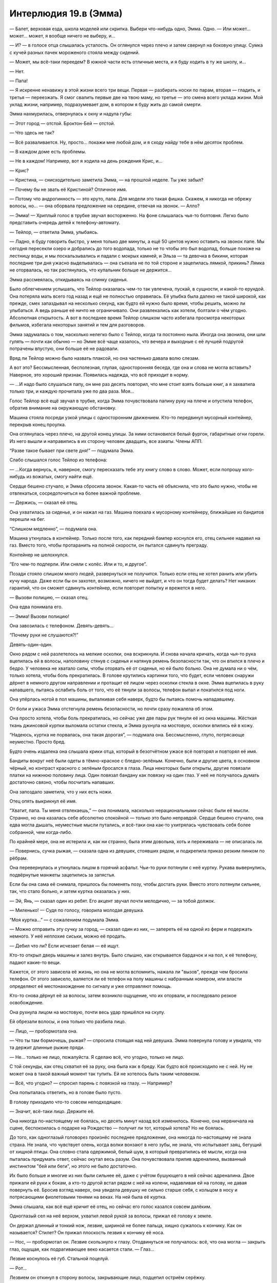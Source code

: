 ﻿Интерлюдия 19.в (Эмма)
########################
— Балет, верховая езда, школа моделей или скрипка. Выбери что-нибудь одно, Эмма. Одно.
— Или может... может... может, я вообще ничего не выберу, и...

— И? — в голосе отца слышалась усталость. Он оглянулся через плечо и затем свернул на боковую улицу. Сумка с кучей разных пачек мороженого стояла между сидений.

— Может, мы всё-таки переедем? В южной части есть отличные места, и я буду ходить в ту же школу, и...

— Нет.

— Папа!

— Я искренне ненавижу в этой жизни всего три вещи. Первая — разбирать носки по парам, вторая — гладить, и третья — переезжать. Я смог свалить первые две на твою маму, но третье — это смена всего уклада жизни. Мой уклад жизни, например, подразумевает дом, в котором я буду жить до самой смерти.

Эмма нахмурилась, отвернулась к окну и надула губы: 

— Этот город — отстой. Броктон-Бей — отстой.

— Что здесь не так?

— Всё разваливается. Ну, просто... покажи мне любой дом, и я сходу найду тебе в нём десяток проблем.

— В каждом доме есть проблемы.

— Не в каждом! Например, вот я ходила на день рождения Крис, и...

— Крис?

— Кристина, — снисходительно заметила Эмма, — на прошлой неделе. Ты уже забыл?

— Почему бы не звать её Кристиной? Отличное имя.

— Потому что андрогинность — это круто, папа. Для модели это такая фишка. Скажем, я никогда не обрежу волосы, но... — она оборвала предложение на середине, отвечая на звонок. — Алло?

— Эмма! — Хриплый голос в трубке звучал восторженно. На фоне слышалась чья-то болтовня. Легко было представить очередь детей к телефону-автомату.

— Тейлор, — ответила Эмма, улыбаясь.

— Ладно, я буду говорить быстро, у меня только две минуты, а ещё 50 центов нужно оставить на звонок папе. Мы сегодня пересекли озеро и добрались до того водопада, только не то чтобы это был водопад, больше похоже на лестницу воды, и мы поскальзывались и падали с мокрых камней, и Эльза — та девочка в бикини, которая последние три дня ужасно выделывалась — она съехала не по той стороне и зацепилась лямкой, прикинь? Лямка не оторвалась, но так растянулась, что купальник больше не держится...

Эмма рассмеялась, откидываясь на спинку сиденья.

Было облегчением услышать, что Тейлор оказалась чем-то так увлечена, пускай, в сущности, и какой-то ерундой. Она потеряла мать всего год назад и ещё не полностью оправилась. Её улыбка была далеко не такой широкой, как прежде, смех запаздывал на несколько секунд, как будто ей нужно было время, чтобы решить, можно ли улыбаться. А ведь раньше её ничто не ограничивало. Они развлекались как хотели, болтали о чём угодно. Абсолютная открытость. А вот в последнее время Тейлор слишком часто избегала просмотра некоторых фильмов, избегала некоторых занятий и тем для разговоров.

Эмма задумалась о том, насколько нелегко было с Тейлор, когда та постоянно ныла. Иногда она звонила, они шли гулять — почти как обычно — но Эмме всё чаще казалось, что вечера и выходные с её лучшей подругой потрачены впустую, они больше её не радовали.

Вряд ли Тейлор можно было назвать плаксой, но она частенько давала волю слезам.

А вот это? Бессмысленная, бесполезная, глупая, односторонняя беседа, где она и слова не могла вставить? Наверное, это хороший признак. Появилась надежда, что всё приходит в норму.

— ...И надо было слушаться папу, он мне раз десять повторил, что мне стоит взять больше книг, а я захватила только три, и каждую прочитала уже по два раза. Моя...

Голос Тейлор всё ещё звучал в трубке, когда Эмма почувствовала папину руку на плече и опустила телефон, обратив внимание на окружающую обстановку.

Машина стояла посреди узкой улицы с односторонним движением. Кто-то передвинул мусорный контейнер, перекрыв конец проулка.

Она оглянулась через плечо, на другой конец улицы. За ними остановился белый фургон, габаритные огни горели. Из него вышли и направились в их сторону человек двадцать, все азиаты. Члены АПП.

“Разве такое бывает при свете дня!” — подумала Эмма.

Слабо слышался голос Тейлор из телефона:

— ...Когда вернусь, я, наверное, смогу пересказать тебе эту книгу слово в слово. Может, если попрошу кого-нибудь из вожатых, смогу найти ещё.

Сердце бешено стучало, и Эмма сбросила звонок. Какая-то часть её объяснила, что это было нужно, чтобы не отвлекаться, сосредоточиться на более важной проблеме.

— Держись, — сказал ей отец.

Она ухватилась за сиденье, и он нажал на газ. Машина поехала к мусорному контейнеру, ближайшие из бандитов перешли на бег.

“Слишком медленно”, — подумала она.

Машина уткнулась в контейнер. Только после того, как передний бампер коснулся его, отец сильнее надавил на газ. Вместо того, чтобы протаранить на полной скорости, он пытался сдвинуть преграду.

Контейнер не шелохнулся.

“Его чем-то подперли. Или сняли с колёс. Или и то, и другое”.

Позади стояло слишком много людей, развернуться не получится. Только если отец не хотел ранить или убить кучу народа. Даже если бы он захотел, возможно, ничего не выйдет, и что он тогда будет делать? Нет никаких гарантий, что он сможет сдвинуть контейнер, если повторит попытку и врежется в него.

— Вызови полицию, — сказал отец.

Она едва понимала его.

— Эмма! Вызови полицию!

Она завозилась с телефоном. Девять-девять...

“Почему руки не слушаются?!”

Девять-один-один.

Окно рядом с ней разлетелось на мелкие осколки, она вскрикнула. И снова начала кричать, когда чья-то рука вцепилась ей в волосы, наполовину стянув с сиденья и натянув ремень безопасности так, что он впился в плечо и бедро. У человека не хватало силы, чтобы оторвать её от сиденья, но ей было больно. Она не думала ни о чём, только хотела, чтобы боль прекратилась. В голове крутились картинки того, что будет, если человек снаружи дёрнет в немного другом направлении и протащит её лицом через осколки стекла в окне. Эмма вцепилась в руку напавшего, пытаясь ослабить боль от того, что её тянули за волосы, телефон выпал и покатился под ноги.

Она упёрлась ногой в пол машины, выталкивая себя наверх, будто бы пытаясь помочь нападавшему.

От боли и ужаса Эмма отстегнула ремень безопасности, но почти сразу пожалела об этом.

Она просто хотела, чтобы боль прекратилась, но сейчас уже две пары рук тянули её из окна машины. Жёсткая ткань джинсовой куртки выломала остатки стекла, и Эмма рухнула на мостовую, осколки впились ей в кожу.

“Надеюсь, куртка не порвалась, она такая дорогая”, — подумала она. Бессмысленно, глупо, потрясающе неуместно. Просто бред.

Будто очень издалека она слышала крики отца, который в безотчётном ужасе всё повторял и повторял её имя.

Бандиты вокруг неё были одеты в тёмно-красное с бледно-зелёным. Конечно, были и другие цвета, в основном чёрный, но контраст красного с зелёным бросался в глаза. Лица некоторых были открыты, другие повязали платки на нижнюю половину лица. Один повязал бандану как повязку на один глаз. У неё не получалось думать достаточно связно, чтобы посчитать напавших.

Она запоздало заметила, что у них есть ножи.

Отец опять выкрикнул её имя.

“Хватит, папа. Ты меня отвлекаешь,” — она понимала, насколько нерациональными сейчас были её мысли. Странно, но она казалась себе абсолютно спокойной — только это было неправдой. Сердце бешено стучало, она едва могла дышать, неуместные мысли путались, и всё-таки она как-то ухитрялась чувствовать себя более собранной, чем когда-либо.

По крайней мере, она не истерила и, как ни странно, была этим довольна, хоть и переживала — не описалась ли.

— Повернись, сучка рыжая, — сказала одна из девушек, стоявших рядом, и подкрепила приказ резким пинком по рёбрам.

Она перевернулась и уткнулась лицом в горячий асфальт. Чьи-то руки потянули с неё куртку. Рукава вывернулись, подвёрнутые манжеты зацепились за запястья.

Если бы она сама её снимала, пришлось бы поменять позу, чтобы достать руки. Вместо этого потянули сильнее, так, что стало больно, и затем куртка оказалась у них.

— Эй, Янь, — сказал один из ребят. Его акцент звучал почти мелодично, — за тобой должок.

— Миленько! — Судя по голосу, говорила молодая девушка.

“Моя куртка...” — с сожалением подумала Эмма.

— Можно отправить эту сучку за город, — сказал один из них, — запереть её на одной из ферм и подержать немного. У неё неплохие сиськи, можно её продать.

— Дебил что ли? Если исчезает белая — её ищут.

Кто-то открыл дверь машины и залез внутрь. Было слышно, как открывается бардачок и на пол, к её телефону, падают какие-то вещи.

Кажется, от этого зависела её жизнь, но она не могла вспомнить, нажала ли "вызов", прежде чем бросила телефон. От этого зависело, валяется ли её телефон на полу машины с набранным номером, или власти определяют её местонахождение по сигналу и уже отправляют помощь.

Кто-то снова дёрнул её за волосы, затем возникло ощущение, что их оторвали, и последовало резкое освобождение. 

Она рухнула лицом на мостовую, почти весь удар пришёлся на скулу.

Ей обрезали волосы, и она только что разбила лицо.

— Лицо, — пробормотала она.

— Что ты там бормочешь, рыжая? — спросила стоящая над ней девушка. Эмма повернула голову и увидела, что та держит длинные рыжие пряди.

— Не... только не лицо, пожалуйста. Я сделаю всё, что угодно, только не лицо.

С той секунды, как отец схватил её за руку, она была как в бреду. Как будто всё происходило не с ней. Ну не может она в такой важный момент так тупить. Ей не хотелось быть таким человеком.

— Всё, что угодно? — спросил парень с повязкой на глазу. — Например?

Она попыталась ответить, но в голове было пусто.

В голову приходило что-то совсем неподходящее.

— Значит, всё-таки лицо. Держите её.

Она никогда по-настоящему не боялась, но десять минут назад всё изменилось. Конечно, она нервничала на сцене, беспокоилась о подарке на Рождество — получит ли тот, который хотела? Но не боялась.

До того, как одноглазый головорез произнёс последнее предложение, она никогда по-настоящему не знала страха. Не знала, что чувствует олень, когда волки вонзают в него зубы, не знала, что испытывает заяц, бегущий от хищной птицы. Она словно стала одержимой, белый шум, в который превратились её мысли, когда она пыталась придумать ответ, сейчас окутал весь разум. Она почувствовала прилив адреналина, вызванный инстинктом "бей или беги", но этого не было достаточно.

Их было больше и многие из них были сильнее её, даже с учётом бушующего в ней сейчас адреналина. Двое прижали ей руки к бокам, а кто-то другой встал рядом с ней на колени, надавливая ей на голову, не давая повернуть её. Бросив взгляд наверх, она увидела девушку не сильно старше себя, с кольцом в носу и потрясающими фиолетовыми тенями на веках. На ней была её куртка.

Эмма слышала, как всё ещё кричит её отец, но сейчас его голос казался совсем далёким.

Одноглазый сел на неё верхом, ухватил левой рукой за волосы, прижал её голову к земле.

Он держал длинный и тонкий нож, лезвие, шириной не более пальца, хищно сужалось к кончику. Как он называется? Стилет? Он прижал плоскость лезвия к кончику её носа.

— Нос, — пробормотал он. Лезвие скользнуло к глазу. Отодвинуться не получалось: всё, что она могла — закрыть глаз, ощущая, как подрагивающее веко касается стали. — Глаз...

Лезвие коснулось её губ. Стальной поцелуй.

— Рот...

Лезвием он откинул в сторону волосы, закрывающие лицо, подцепил остриём серёжку.

— Ты сможешь закрывать уши волосами, — тихо прошептал он. Кончик лезвия оттягивал серёжку, пока её лицо не исказилось от боли. — Так что я возьму оба. Что ты выбираешь?

Она не понимала, из-за охватившего её ужаса не могла воспринимать информацию:

— А?

Во второй раз нож пришёл в движение, почти нежно касаясь частей тела:

— Один глаз, нос, рот или оба уха. Янь думает, что готова стать членом банды, а не простой шлюхой, и чтобы доказать это, она отрежет то, что ты выберешь.

— Чёрт возьми, Лао, — сказала девушка с густыми тенями. Казалось, она веселится. — Что за херня!

— Выбирай, — повторил он ещё раз, как будто его не слышали.

Эмма сморгнула слёзы, пытаясь найти решение, возможность сбежать.

А потом она увидела, что кто-то сидит на корточках на крыше машины отца. Девушка. В чёрном костюме, на голове капюшон, позади плащ, который развевался явно не по воле тёплого морского бриза, дующего со стороны пляжа. В прорезях металлической хоккейной маски она увидела белки глаз.

"Помогите!"

Тёмная фигура не двигалась.

Лао, одноглазый, взял нож за острие и протянул его девушке с густыми тенями. Та подхватила нож и поднесла его вплотную к глазу Эммы, коснувшись века.

— Выбирай, — сказала девушка. — Нет, подожди...

Он взяла клок срезанных у Эммы волос и запихнула ей в рот.

— Жри, а потом выбирай.

Эмма открыла рот, чтобы умолять о помощи, но не смогла вдохнуть. Но не столько из-за волос или человека, сидящего у неё на груди, сколько из-за страха — он был почти материален.

Из всех людей, которых она знала, сейчас она вспомнила именно Тейлор. Та тоже попала под своеобразный “нож”, у неё тоже отрезали невосполнимую часть. Не нос или глаз. Маму. И когда она обнаружила потерю, в лучшей подруге Эммы будто погасла искра, исчезла яркость. Она стала другой.

Она испытала своё первое реальное чувство страха, когда члены банды атаковали машину, первый раз она испытала ужас, когда Лао объявил, что порежет ей лицо. Но когда она подумала о Тейлор, о том, что станет на неё похожа — эта мысль вызвала у неё панику, совершенно новый уровень страха.

“Я не стану как Тейлор”.

“Я не...”

“Я не настолько сильна, чтобы пережить такое”.

На время забыв про нож, она выгнулась, начала отбиваться, сражаться за жизнь. Нечленораздельный звук вырвался из её глотки, крик, рычание и стон отчаяния одновременно — ужасный звук, неожиданный даже для неё самой. Она сбила с себя Лао, освободила одну руку и подняла её — не чтобы закрыться от удара, а чтобы атаковать. Её пальцы нащупали глаз бандита, и она с ожесточением вонзила в него ногти, зарываясь в мягкие ткани так глубоко, насколько могла, и провела рукой вниз, царапая веко, глазное яблоко, скулу и щеку.

Он закричал и ударил её с такой силой, что ей оставалось только надеяться, что это не кастет.

Кастеты... оружие. Она с опозданием вспомнила про нож и посмотрела на девушку с тенями на веках.

Женский силуэт в черном плаще держал девушку, заломив ей руку с ножом за спину.

Чёткое отточенное движение — и рука вывернулась чуть дальше, чем следовало. Девушка с тенями рванулась, потеряла равновесие, и вес её тела скрутил конечность ещё сильнее. Девушка закричала и, уронив нож, свалилась на землю — рука безвольно дёрнулась и опала, согнувшись под неестественным углом.

Девушка в чёрном повернулась к Лао. Плащ колыхнулся в сторону, и на мгновение она превратилась в ожившую тень, расплывчатое пятно посреди поля боя. Когда она вернулась в обычное состояние, поза её уже изменилась, а нож, лежавший на земле, оказался у неё в руке.

Трепеща в бессильном ужасе, Эмма наблюдала, как девушка надвигалась на Лао, который боком пятился назад в попытке спастись. Девушка в чёрном преодолела разделявшее их расстояние и, вытянув руку, взмахнула ножом, полоснув по правому глазу Лао.

Остальные головорезы уже лежали на земле. Та, что держала её руку перед неистовой атакой Эммы, теперь валялась без сознания. Женщина, должно быть, прежде стоявшая рядом с отцом Эммы, валялась, уткнувшись лицом в асфальт, вокруг неё расплывалось кровавое пятно.

Оставался только один, тот, что держал Янь за левую руку. В мгновение ока он оказался на ногах и побежал, держа открытый рюкзак Эммы в одной руке и роняя содержимое бардачка. Никчёмные безделушки. Пакетик конфет, справочник водителя. Вещи, которые он взял лишь бы что-то взять.

Девушка в плаще была небольшого роста, отметила Эмма. Совсем юной. Она превратилась в тень и устремилась вдоль переулка, двигаясь быстрее, чем её цель. Она обогнала его и, припав к земле, материализовалась снова. Нож резанул налетчика по внешней стороне колена, и тот рухнул на землю. Он вывернулся, оттолкнувшись от земли, резко пнул ногой, попав девушке в колено, и она упала на него сверху.

Последовавшая битва длилась недолго и её нельзя было назвать равной. Бандит попытался схватить свою противницу, но его руки нащупали лишь бестелесную тень. Он перевернулся, упёршись руками и коленями, и попытался встать, но героиня его опередила, материализовавшись над ним, опираясь рукой о стену для равновесия. Она перевернулась и рухнула на него всем своим весом, впечатав его лицом в асфальт.

Секунду спустя, девушка в плаще прижимала одну из его рук к двери справа от них. Она пригвоздила его руку к двери стилетом, и начала сгибать лезвие, пока рукоять не отломилась.

— Эмма, — сказал отец. Он вышел из машины и обнял её. — Ты ранена? Эмма?

Одной рукой она пыталась убрать изо рта пряди волос. Не сумев избавиться от них полностью, Эмма так и осталась стоять с неуклюже прижатой ко рту рукой. Вряд ли она могла бы выдать что-то вразумительное, если бы даже попыталась. 

Не произнося ни слова, девушка в чёрном плаще побрела прочь от упавшего парня, затем приняла облик тени и полетела.

* * *

— Эмма?

Эмма уставилась на потолок спальни. Это был голос её сестры.

— Я пошла в магазин, куплю тот шампунь, что тебе понравился.

Эмма повернулась, туго натянув покрывало, глядя на стену.

— Я просто подумала, что сейчас неплохо бы принять душ.

Всё ещё оставались клочки бумаги, прилипшие к стене с синей кнопкой, углы плакатов, которые она срывала в порыве эмоций. Среди всех слов в английском языке, не было ни одного, которое подходило под её чувства. Не гнев, не страх, не обида... какая-то смесь всех этих эмоций, которая давила, не давала дышать. Она не могла выносить взгляды парней с плакатов.

— Ну ладно, — сказала сестра, с другой стороны двери спальни. — Мы любим тебя, Эмма. Помни об этом, хорошо?

* * *

Мать говорила через дверь: 

— Эмма? Тейлор звонит. Она все ещё в летнем лагере. Вы...

Эмма села в постели, и свесила ноги с кровати.

— Нет, — её голос был хриплым. Сколько дней прошло с тех пор, как она разговаривала?

— Если бы я объяснила, возможно, она могла бы...

В её голове мелькнула картинка: счастливая Тейлор, на другом конце телефона, смеётся, несёт какую-то чушь, буквально за секунду до того как всё случилось.

Они поменялись местами.

— Если вы скажете ей, я отсюда никогда не выйду, — прохрипела она.

Ответа не последовало. Эмма встала с кровати и подошла к двери. Она слышала свою маму с другой стороны.

— Не хочет говорить с тобой прямо сейчас. Мне жаль.

Пауза.

— Нет. Нет, я не знаю.

Ещё одна пауза, более короткая.

— Пока, дорогая, — сказала мама Эммы.

Доски пола скрипнули, её мама ушла.

* * *

— ...психотерапевту. Ты могла бы пойти одна, или мы могли бы пойти вместе.

Она скривилась.

— Я... я оставил её номер телефона. Никого из нас не будет. У твоей сестры что-то связанное с общежитием колледжа, ознакомительное собрание. У твоей мамы и у меня работа. Ты знаешь наши номера телефонов, но я подумал, ну...

Молчание.

— Если ты подумываешь о том, чтобы сделать что-то решительное, и не чувствуешь, что можешь поговорить с кем-то из нас, здесь номер психотерапевта.

Эмма обняла колени. Её спина сильно прижалась к двери, позвоночник упирался в доски двери.

— Я люблю тебя. Мы любим тебя. Все двери с двойным замком, поэтому ты в безопасности, еда в холодильнике. Твоя сестра купила эти вещи в твоём любимом магазине. Мыло и шампуни.

Эмма ухватилась за ткань своей пижамы.

— Прошла неделя. Ты не можешь... ты не можешь так продолжать. Мы уйдём, не будем тебя беспокоить, так что приготовь себе что-нибудь, побалуй хорошей ванной, может быть, посмотри телевизор? Возвращайся к нормальному состоянию?

Она вскочила, пересекла спальню, а затем замерла. Некуда идти, нечего делать.

Она стояла там со сжатыми кулаками, глядя на стену со всё ещё прилипающими уголками, оставшимися от плаката. 

— Пока, дорогая.

Она застыла на месте, глядя в пустоту, слушая, как её семья занималась своим рутинными делами. Разговаривали, собирались, решали кто в какой машине поедет, кто что будет есть на обед. Приглушённые фразы, когда они обсуждали её.

Хлопнула дверь и ей послышался щелчок замка — настолько слабый, что, возможно, ей почудилось.

Только после того, как все ушли, она отважилась выйти из своей комнаты.

Чашка кофе. Хлопья. Рутина, видимость жизни: разогреть первое, приготовить второе.

Не закончив завтрак, она направилась в ванную. Отложила пакет с дорогим мылом и шампунями и взяла обычный отцовский шампунь. Помылась твердым мылом, ополоснулась, вышла из душа, обтёрлась.

Одевшись, с ещё влажными волосами, она неуверенно подошла к входной двери...

Она шагнула на улицу, оставив дверь незапертой. Она не могла избавиться от мысли, что если вернется, чтобы найти ключи, возможно, больше не сможет снова переступить порог.

К тому моменту, как она достигла конца улицы, зубы начали стучать, хотя холодно не было.

В голове был сумбур. Ноги несли вперёд, и каждый шаг отзывался дрожью в животе, который будто превратился в желе.

Пристальные взгляды были хуже всего... Она будто стояла в центре круга направленных на неё прожекторов. Сколько она ни пыталась убедить себя, что людям до неё нет дела, её не покидала мысль, что все вокруг пялятся, следят за каждым её движением, анализируют, подмечают влажные волосы и грубо срезанную прядь волос на затылке. Неужели они видели переполненную страхом и тревогой жертву, чьё каждое движение буквально кричало “лёгкая добыча”?

Возможно, самым нелепым был страх, что окружающие могли каким-то образом прочесть её мысли, что они знали, какую величайшую глупость она собирается сделать.

С каждым пройденным шагом, страх заполнял её сознание, крупица за крупицей отнимал здравый смысл.

Она обнаружила, что пришла к началу той узкой улочки с односторонним движением. Мусорные контейнеры убраны, минивэна нигде не было видно.

Похоже, это уже не просто поведение жертвы, она будто умоляла, чтобы на неё напали. Шататься без оружия по территории известной банды было чистейшим идиотизмом. На этот раз эти люди могли и в самом деле исполнить свои угрозы. Достаточно было, чтобы кто-то из них её заметил.

Эмме было всё равно. Она была напугана, но это чувство преследовало её каждую минуту последней недели. Сейчас же страх уступил место отчаянию.

Она надеялась наткнуться на девушку в чёрном плаще. Но ей не повезло. Желудок сводило от голода, полчашки хлопьев явно было мало, но Эмма осталась стоять. Она не взяла с собой ни бумажник, ни телефон, ни часы и не имела возможности ни перекусить, ни понять сколько времени она ждала.

Когда она решила уходить, солнце уже было в зените.

Она не знала куда идти. Домой? Слишком легко было закрыться в своей комнате, спрятаться от мира. Не хотелось ничего делать, не хотелось ни с кем общаться.

Мир оказался страшным местом, наполненным безобразными событиями, и она не могла, как прежде, закрыть на это глаза, не могла выкинуть из головы мысль, что за каждым углом происходит что-то ужасное. По всему миру тысячи людей каждую секунду страдали.

Больше всего её пугало смутное понимание, что каждое из этих событий влекло за собой последствия. Множество нападений, происшествий, больших и маленьких катастроф, отпечатывались в попавших под удар людях. Самые значительные и самые страшные удары уничтожали, стирали личность человека, превращали его в жалкую тень, обречённую заново учиться жить.

В минуту отчаяния Эмма сражалась так, словно борьба могла помочь ей избежать судьбы Тейлор. Тем не менее, она проиграла. Это было невыносимо. Она ненавидела себя.

Она осматривала прохожих в поисках людей, которые смотрели на неё с осуждением. Она не нашла ни одного явно осуждающего взгляда, но не могла избавиться от мысли, что такие люди там были.

— А ты рисковая.

Она почувствовала, как желудок подскочил к горлу, и начала разворачиваться, представляя стоящую у неё за спиной девушку-азиатку с тенями на веках.

Она ошиблась. Девушка была тёмнокожей, стройной, с длинными прямыми волосами. Взгляд у девушки был жёсткий и пронзительный.

— Рисковая? — Эмма не могла представить менее подходящего слова.

— Раз вернулась. Ты либо хочешь отомстить, либо ищешь меня. Это единственные причины, по которым ты могла прийти. Или всё сразу, смотря насколько ты надломлена.

Эмма открыла рот, затем закрыла. Внезапно до неё дошло. Это была та самая девушка в чёрном плаще.

Она задала вопрос, ради которого с таким риском искала незнакомку:

— Почему... почему ты просто смотрела? Ты ведь видела, что я в беде, но ничего не сделала.

— Я хотела увидеть кто ты.

Наверное, неделю назад Эмма пришла бы в ужас, оскорбилась бы от одной идеи, что просто ради ответа на такой вопрос эта девушка позволила ей страдать и подвергла её жизнь риску. Теперь же, как ни странно, она почти могла её понять.

— Кто я?

— На свете есть два типа людей. Те, кто, переживая неприятности, становится сильнее, и те, кто становится слабее. Люди первого типа обычно выбиваются наверх. Бывают взлёты и падения, но, в конце концов, они побеждают.

— И кто же я? — снова спросила Эмма.

— Ты ведь здесь, верно? — девушка улыбнулась.

Эмма не знала, что на это ответить. Она замолчала, хорошо понимая, что хотя идущие мимо прохожие и могли услышать обрывки их разговора, но не должны были понять ничего важного.

— Я хочу быть тем, кто сильнее.

— Я не беру напарников и не вступаю в команды.

Эмма кивнула. Она не нашла, что ответить.

Вторая девушка некоторое время изучала её и, похоже, пришла к заключению.

— Это философия, способ смотреть на вещи. Можешь считать, что мир... как это называется? Только либо одно, либо другое?

— Полярный?

— Да, мир полярный. Но разделённый не на чёрное и белое, а на победителей и проигравших. На сильных и слабых, добычу и хищников. Последнее мне, вроде как, нравится, вот только я — охотница.

Эмма вспомнила легкость, с которой девушка расправилась с бандитами.

— Могу представить.

Девушка улыбнулась:

— И ты никогда не должна забывать самый главный вопрос — тот самый вопрос, на который ты сама даёшь ответ. Кто ты: тот, кто выжил или жертва?

— А в чём разница?

— На нашей грубой, жестокой, маленькой планетке самыми сильными становятся именно выжившие.

* * *

Эмма встала из-за кухонного стола, зная что на неё смотрит вся её семья.

Проблема была лишь в её голове.

Три недели назад, она не могла себе представить, что сможет снова жить нормально, сможет перестать бояться.

Возможно, правильнее будет сказать, что страх не исчез, она просто не выражала его. Притворялась до тех пор, пока это не произошло на самом деле.

— Ты идёшь на улицу? — её сестра не смогла полностью скрыть нотку удивление в голосе.

— София зайдёт, — сказала Эмма.

Хочется просто забыть, всё что случилось, оставить позади, двигаться дальше.

— Тейлор вернулась из лагеря сегодня утром, — сказала её мать.

Эмма замерла:

— Хорошо.

— Она, возможно, заглянет.

— Ладно.

Не в силах совладать с раздражением, Эмма торопливо собрала посуду и сложила её в раковину.

— А если она придёт, когда тебя не будет?..

— Я с ней поговорю, — сказала Эмма. — Не переживай.

Она вышла в прихожую, остановилась возле зеркала, чтобы расчесаться. Она подстригла волосы, чтобы укороченная прядь не выделялась.

Она с нетерпением ждала пока они отрастут, и можно будет стереть ещё одно воспоминание о моменте слабости и унижения, забыть о том, насколько близко она подошла к смерти или увечью. До тех пор, это было очередным напоминанием о мерзости, о которой ей хотелось забыть.

Когда она натянула туфли и вышла, София уже ждала снаружи.

— Привет, линчевательница, — улыбнулась Эмма.

— Здорово, выживальщик.

Она заметила приближение Тейлор, сильно загоревшей, до сих пор одетой в ярко голубую футболку с логотипом летнего лагеря, сандали и шорты. Это только усиливало общий детский вид. Тощие как палки руки и ноги. За немного старомодными очками глаза казались чуть больше, чем следовало. Длинные тёмные волосы заплетены в две неровные косички, в одну из которых были вставлены несколько цветных лент в стиле "браслета дружбы". Нескладную внешность подчеркивала широкая простоватая улыбка. Только её рост выдавал настоящий возраст.

Она выглядела так, как тогда, до смерти матери. Будто ей девять, а не тринадцать.

— Это ещё кто, блядь, такая? — пробормотала София.

Эмма не ответила. Она смотрела, как Тейлор заходит в ворота перед домом, и идёт по дорожке к лестнице, где стояли они с Софией.

— Эмма!

— Ты кто такая, чёрт побери? — спросила София.

Улыбка Тейлор погасла. На лице отразилось замешательство.

— Мы друзья. Мы уже очень давно дружим с Эммой.

София ухмыльнулась:

— Серьёзно?

Эмма подавила желание съёжиться: — “Чтобы это стало правдой, вначале нужно притвориться”.

— Серьёзно, — повторила Тейлор. Между бровей появилась небольшая складка. — Что происходит, Эмма? Я давно тебя не слышала. Твоя мама сказала, что ты не брала трубку?

Эмма замешкалась.

Просто поговорить с Тейлор, объяснить было...

Тейлор ей посочувствует, будет слушать всё, что она скажет, непредвзято оценит все мысли и эмоции, разделит все тревоги. Но даже мысль об этом была для Эммы невыносимой.

Хотя будет также и дружба. Поддержка. Достаточно было потянуться и взять.

— Мне нравится твоя стрижка, — прервала молчание Тейлор, улыбаясь и разговаривая так, словно она не могла сдержаться. — Тебе удаётся круто выглядеть с любым стилем волос.

Эмма закрыла глаза, потратив мгновение на то, чтобы собраться с мыслями. Затем она улыбнулась в ответ, хотя и не так широко. Она чувствовала, как на неё смотрит София.

Она спустилась на одну ступеньку, положила руку на плечо Тейлор. Та хотела обнять Эмму, но замерла, когда рука Эммы остановила её, не позволяя подойти ближе.

— Ступай домой, Тейлор. Я тебя не приглашала.

Она заметила, как погасла улыбка на лице Тейлор. Остался только след, дрожащая тень веселья:

— Раньше... раньше это не было проблемой. Прости. Я просто была так рада увидеть тебя, мы несколько недель не общались.

— На это были причины. Это просто был способ разорвать связь, от которой я уже давно хотела избавиться.

Вот к этому всё и шло. Последняя тень улыбки исчезла с лица Тейлор:

— Я... что? Почему?

— Ты думаешь, это было так прикольно? Проводить с тобой время последний год? — она так легко находила слова, то, что она хотела сказать, не было точным отражением действительности, скорее это было выражением давно сдерживаемых переполняющих её чувств. — Я уже давно хотела разорвать нашу дружбу, ещё до того, как твоя мать сыграла в ящик, просто не находила повода. И потом тебе позвонили, ты ходила вся такая подавленная, и я решила, что если скажу тебе правду, ты что-нибудь с собой сделаешь. Знаешь, я не хотела брать на себя такую ответственность.

Удивительно, с какой лёгкостью она произносила эту полуправду.

— Значит, ты лгала мне, вешала лапшу на уши?

— Я лгала себе больше, чем лгала тебе.

— Пошла к чёрту, — огрызнулась Тейлор и повернулась, чтобы уходить, но София поставила ей подножку. Тейлор споткнулась, и чтобы не упасть, ей пришлось схватиться за калитку.

Тейлор обернулась, удивлённо распахнув глаза, словно с трудом осознавая поступок Софии и то, как безучастно стояла и смотрела Эмма.

Затем она убежала.

— Полегчало? — спросила София.

Стало ли легче? Нисколько. Хотя Эмма не смогла заставить себя почувствовать вину или стыд, но...  было как-то не по себе.

Однако негативные эмоции оказались сметены чувством нарастающего спокойствия. Одним напоминанием о старой, слабой, жалкой, дрожащей Эмме стало меньше. Ещё один шаг к Эмме новой.





* * *

Телефон Эммы завибрировал. Она вскочила с кровати, сдержав недовольный вздох.

Как можно тише она вытащила из-под кровати коробку, оделась и спустилась вниз.

Отец сидел за кухонным столом. Глаза округлились, он встал.

Она прижала палец к губам, и он замер, с открытым ртом.

— Мне нужна твоя помощь, — неуверенно сказала она полушёпотом. — Пожалуйста. Можешь... можешь не задавать пока никаких вопросов?

Он помолчал, затем кивнул.

Она протянула ему ключи и забралась на пассажирское сидение.

Он завёл двигатель, повёл машину в указанном направлении, она следила за телефоном.

Они оказались в центре города, вокруг валялись тела. Рядом с ними, опираясь на стену и зажимая руками рану на ноге, стояла Призрачный Сталкер.

Эмма согнулась, открыла аптечку и начала вытаскивать принадлежности для оказания первой помощи.

Её отец молча присоединился.

Это меньшее, чем они могли ей отплатить.

* * *

— Отдай, — сказала Тейлор тихо, но ровно.

— Что отдать?

— Вы взломали мой шкафчик. Забрали мою флейту. Эта вещь, которая осталась мне от мамы, она ей пользовалась. Отец дал мне её на память. Просто... если ты решила меня ненавидеть, если я сказала что-то не так, или заставила тебя поверить во что-то не то, ладно. Но не делай этого с мамой. Она всегда хорошо к тебе относилась. Не глумись над её памятью.

— Если она так важна для тебя, ты не должна была её приносить.

Несколько долгих секунд Тейлор молчала.

— Ты обвиняешь меня? С самого начала школы ты... преследуешь меня. Ты словно пытаешься что-то доказать. Вот только я не понимаю что?

— Только то, что ты неудачница.

Тейлор не удалось сдержаться, её лицо исказили чувства.

— Пусть это всего лишь флейта и память о маме, но я просто хотела чувствовать её поддержку. Я думала, что ты выше этого. Это слишком подло.

— Похоже, что ты ошиблась, — ответила Эмма. Она выждала несколько секунд, затем добавила. — Не похоже, что мама тебя хоть как-то поддерживает.

В течение той недели, когда она отходила от последствий нападения, когда её чуть было не убили, Эмма размышляла, что бывают события, которые изменяют судьбы и жизненные пути людей. Некоторые из них малы — изменения после них незаметны, другие велики настолько, что их последствия необратимы. Несколько простых слов, и сколь глубока была на них реакция. Смесь чувств, отражённая в череде сменяющихся выражений её лица, растерянная Тейлор, потерявшая все щиты своей обороны.

Это не доставляло ей удовольствия. Она не наслаждалась этим. Но это... успокаивало? Мир обретал смысл. Хищники и добыча. Нападающие и жертвы. Это было похоже на наркотик, только она не испытывала кайфа, эйфории или удовольствия. Была только ломка и потребность в новой в дозе, дарующей спокойствие.

Дай сдачи, разозлись, ударь меня.

Брось мне вызов.

Чтобы прийти в себя, Тейлор потребовалось несколько секунд. Она встретилась с Эммой взглядом, а затем посмотрела себе под ноги и пробормотала:

— Я думаю, это говорит о тебе гораздо больше, чем обо мне.

"Это не то, что я имела в виду", — подумала Эмма.

Она почувствовала беспричинную злость и раздражение. Ей понадобилась минута, чтобы найти Софию: помешало то, что занятия у них были в разных частях здания.

София засовывала монеты в торговый автомат. Она посмотрела на Эмму:

— Что?

— Ты взломала её шкафчик?

— Ага.

— Украла флейту?

— Ага.

Эмма замолчала. Тайком вернуть флейту? Это сильно нарушит ритм, разорвет цикл.

Слова Тейлор уязвили её. Теперь, если она отступит, это будет шагом к старой Эмме, к жертве.

— Сделай с ней что-нибудь. Что-нибудь мерзкое, убедись, что она сломана, чтобы она больше не смогла её использовать.

София улыбнулась.

* * *

— Вы подтверждаете, что исходя из того, что вам известно, все заявления, содержащиеся в этом документе, являются правдой?

— Подтверждаю, — сказал папа Эммы.

Эмма потянулась, взяла его руку и крепко сжала. Он взглянул на неё, и она произнесла одними губами: 

— Спасибо.

Чиновники на другом конце длинного стола перебирали бумаги:

— Мы, комитет, рассмотрели документы и согласились, что случай один-шесть-три-один, Призрачный Сталкер, соответствует необходимым требованиям. С некоторыми оговорками, которые будут определены позднее, с учетом её способностей и ранее выдвинутых против неё обвинений, теперь она является членом Стражей на испытательном сроке, пока ей не исполнится восемнадцать или пока она не нарушит условия данного испытательного положения. Призрачный Сталкер, поздравляю.

— Спасибо, — голос Призрачного Сталкера был сдержан, её глаза смотрели не на присутствующих, а в центр стола.

Эмма наблюдала, как кейпы и чиновники вокруг вставали со своих стульев и разбивались на группы.

К её отцу подошёл Бесстрашный. Из его вопроса она уловила только три тихо произнесенных слова: 

— ...адвокат по разводам?

Призрачный Сталкер встала и вышла из комнаты. Эмма поспешила за ней. К тому времени, как она достигла лестницы, героиня была уже на полпути к крыше.

— Ты злишься?

— Конечно, я злюсь. Оговорки, правила и ограничения. У меня есть способности уже два с половиной года, и я остановила больше плохих парней, чем половина кейпов в этой комнате!

Эмма не смогла удержать нахлынувшие на неё воспоминания.

Мужчина боролся, и несмотря на то, что Призрачный Сталкер могла становиться бестелесной, уходить из любого захвата, освобождаться от любых пут, это никак не помогало ей самой удерживать кого-то в хватке. Спиной вперед мужчина свалился с края крыши — и демонстрация угрозы превратилась в убийство.

Призрачный Сталкер наклонилась через край и посмотрела на тело, затем подняла глаза на Эмму.

— Что... что с ним? — спросила Эмма.

— Наверное, будет лучше, если ты больше не пойдешь со мной в патруль.

Эмма вернулась к реальности.

— Да, ты многих “остановила”.

“Сколько было таких?”

— Они хотят посадить волка к овцам и ожидают, что он будет блеять!

— Это только на три года. И это лучше тюрьмы.

— Три года и четыре месяца.

— Лучше тюрьмы, — повторила Эмма.

— Это, блядь, и есть тюрьма!

— Как ты и сказала. Просто... притворяйся, пока вымысел не станет правдой, на несколько лет отложи летальные боеприпасы.

Призрачный Сталкер развернулась к ней и ткнула пальцем в её сторону: 

— А вот хуй им!

Эмма уставилась на свою лучшую подругу и увидела в глазах Софии злость и ожесточение.

На мгновение она пожалела о выборе, который она сделала.

Затем она привела свои мысли в порядок, вернулась к непрерывной имитации веры во множество придуманных ею убеждений, которые стали настолько привычны, что уже перестали отличаться от реальности.

Люди могли убедить себя в чём угодно. Убеждать себя, что ты силён, успешен, что ты один из тех, кто наверху — далеко не самый плохой из возможных вариантов.

* * *

Дверь кабинки туалета распахнулась. София обняла рукой Эмму за плечи, и она присоединилась к веселью. Рядом с ней третья участница их маленькой группы смеялась так, что у неё началась икота.

Тейлор стояла на коленях посреди большой, шипящей лужи из соков и газировки. Она промокла насквозь, с ног до головы, с волос стекали струйки сока. В последнее время стиль её одежды изменился, и Тейлор, вероятно, не вполне осознавала это. Теперь она носила более тёмную одежду, предпочитая толстовки и свободные джинсы. Её длинные волосы были щитом, барьером вокруг её лица. Всё для того, чтобы спрятаться. Сигналы и знаки поражения.

Более того, она изменила поведение, перестала давать отпор. По большей части она вообще перестала реагировать. Её выражение стало бесстрастным. Это почти сводило на нет всё веселье. Почти разочаровывало.

“Мне нужно придумать что-то получше. Нужно сломать эту маску”, — подумала Эмма. Она ухмыльнулась, когда Мэдисон вышла из туалета, и они оставили Тейлор позади.

Эмма попрощалась с двумя подругами и ей в голову пришла отрезвляющая мысль: “Тейлор стала типичной жертвой. А я стала человеком, который может искренне смеяться над чем-то подобным”.

Она отбросила эту мысль, переключилась на что-то другое, восстанавливая созданный ею механизм уверенности в себе. С каждым разом это происходило легче.

* * *

У вентилятора в другой части комнаты разболталось крепление. Он скрипел на каждом третьем повороте.

Она осмотрела свои ногти, смахнула что-то белое, налипшее на кончик одного из них, потом осмотрела кутикулы.

Вентилятор скрипнул, и она обернулась, словно надеясь обнаружить причину и исправить изъян.

— Ты проделала такой путь, и тебе нечего сказать? — спросила София.

Эмма пожала плечами. “Заскочили по пути.”

— Скажи, что у тебя на уме.

— Всё стало наоборот, не так ли?

— В смысле, наоборот?

— Вверх ногами, задом наперёд. Ошибка на ошибке отменяет ошибку.

— Какие ещё ошибки? — голос Софии был жёстким.

— Это не о тебе. Не то, чем ты занималась. Я говорю о другом. Мы возвращаемся в Броктон-Бей. По сути, переезд уже начался. Половина наших вещей ещё в Портленде, половина в Броктоне. Мы, наконец, сдвинулись.

— Хорошее место?

— Севернее.

София фыркнула.

— Но именно поэтому я и говорю, что всё наоборот. Всё перевернулось. Теперь северная часть лучше. Там всё перестраивается, и дела идут на лад. Центр города очень сильно пострадал. Есть три большие области, куда вообще закрыт проход: кратер, территория под карантином и место, которое, как я слышала, люди называют шрамом, где использовали изделия Бакуды. На юге строят медленнее, потому что там много транспорта, и не так уж много дорог.

— Хм.

— За порядком следят плохие парни, но дела налаживаются. Все считают, что надежда есть. Я не знаю, как так получилось: с городом случилось самое страшное, что можно только представить, с десяток различных кошмарных событий, а дела налаживаются. Как так вышло?

— Мне всё равно, — сказала Призрачный Сталкер.

— Это твой город.

— Конец света наступит меньше, чем через два года. К тому времени я всё ещё буду сидеть тут. Мне... как бы это сказать? Короче, мне пофиг.

— Я пытаюсь поддержать беседу.

— Херово получается, — ответила София.

Эмма закрыла рот и уставилась на свою подругу.

— Конец света через два года, — добавила София. — Просто смешно притворяться, будто всё становится лучше, что есть надежда. Ещё несколько сотен раз мир обернётся вокруг своей оси, и всё закончится.

“Завидует?”

— Перспективы довольно клёвые, — сказала Эмма, пропуская замечание Софии мимо ушей. — Можешь представить, будущее давно не выглядело так радужно. Огромные возможности, если подтвердятся слухи об открытии портала между измерениями. Или даже нескольких порталов, если верить самым невероятным слухам. Пути эвакуации, ресурсы, работа. И в центре всего этого — Броктон-Бей.

София фыркнула.

— И даже более того. Если говорить о надежде, о будущем, кто может быть символичнее чем дети? Ты знаешь эту идею, о том что дети — это будущее? Герои тоже, они символы надежды. Совмести это вместе и получишь школу Аркадию. Школы Уинслоу больше нет, и учеников недостаточно, так что нас всех собирают вместе.

— И что?

— Ну и получается, что вся надежда мира — это Броктон-Бей. А вся надежда Броктон-Бей — старшая школа Аркадия. А надежда школы? Герои и победители. Я твёрдо намерена стать победителем. В каком-то смысле, это всё равно что быть королевой мира.

— Популярный ребенок в какой-то школе?

— В старшей школе Аркадии, — сказала Эмма и пожала плечами. — Это лишь одна из точек зрения.

— Весьма убого.

Эмма ухмыльнулась:

— Кое-кто не в духе.

— Это убого, потому что ты выставляешь себя на посмешище, ты упустила одну важную деталь.

— Какую?

София пожала плечами:

— Будет лучше, если ты сама узнаешь. Я не собираюсь тебе всё разжёвывать.

Эмма закатила глаза. София просто пытается задурить её мозги. Игнорировать её не сложно.

— Я пойду. Сказала бы, что было приятно пообщаться, но...

— Сука, — София явно услышала последнее "но".

— Да, точняк, — ответила Эмма, прежде чем положить трубку. Она встала с прикрученной к полу табуретки, потянулась, затем помахала рукой.

София подняла обе руки и махнула на прощание правой. Руки были сцеплены наручниками, горящий светодиод говорил о замкнутой электрической цепи.

Эмма не была уверена, что вернётся. Возвращаться и быть верной, значит предать все те причины, по которым она разорвала дружбу с Тейлор. Тейлор была занудой и неудачницей. Теперь София стала не лучше.

Забавно, что согласно философии, которой придерживалась София, она сама сейчас стала жертвой, а не хищником.

* * *

— Эй, пап?

Отец повернулся, не сводя глаз с дороги:

— Что такое?

— Не против сделать крюк? Я бы хотела посмотреть на дом Тейлор.

— Я думал, вы больше не дружите.

Эмма покачала головой:

— Я... пытаюсь смотреть на всё по-новому. Всё очень изменилось, и проще всего разобраться в изменениях, если взглянуть на знакомые места, а её дом мне очень хорошо знаком.

— Конечно. Если никто не против.

Мама и сестра не возражали.

В городе всегда были свои богатые и бедные районы, свои холмы и долины, но сейчас, казалось, что контраст значительно вырос. Однажды она заявила, что может у любого дома в Броктон-Бей с ходу найти несколько проблем. В некотором роде, теперь всё стало наоборот. На каждые десять домов приходились одни руины, заброшенная постройка, а то и просто куча обломков. На каждые десять неповрежденных участков дороги, приходился один такой, по которому не могла проехать машина.

Они выехали на Лорд-стрит, улицу, на которой стоял дом Тейлор.

Когда они подъехали, Эмма увидела, что Тейлор помогает отцу выгрузить коробку из нового или может просто недавно вымытого автомобиля. Он что-то сказал, и она засмеялась. Это случайное проявление эмоций поразило её. 

Ещё больше поразило её то, как Тейлор повернулась всем телом и проводила их взглядом, наблюдая за машиной, когда папа Эммы сбросил скорость и проехал мимо.

Она нисколько не напоминала того человека, которого знала Эмма, это была не та девочка, которая подошла к её дому после возвращения из летнего лагеря, и не та девочка, которую они облили соком. Линии её скул и подбородка стали более резкими, кожа загорела до светло-бронзового цвета, длинные чёрные кудри выросли и стали слегка растрепанными из-за долгого воздействия ветра. Когда она под руководством своего отца вытаскивала коробку, на её руках проявились небольшие мускулы.

Даже её одежда. Тейлор больше не пряталась под капюшоном и длинными рукавами. Между нижней частью желтой майки и верхней частью джинсов была видна полоска живота. Закатанные штанины не скрывали новых кроссовок, и ни Тейлор, ни её папа, казалось, не обращали внимания на нож, висевший у неё за спиной.

Это удивило Эмму, все эти разные мелкие подсказки, указывающие на то, что Тейлор оставалась в городе. Она пережила всё и была в порядке. Судя по новой машине, обуви и одежде, Эберты стали даже состоятельнее, чем тогда, когда Эмма последний раз видела кого-то из них. Возможно, они первыми пожинали плоды подъёма благосостояния Броктон-Бей?

Это сильно расстроило её, и ей трудно было понять, почему.

Она не понимала, пока они не добрались до своего нового дома, и она не вспомнила фразу, которую сказала когда-то София:

“На нашей грубой, жестокой, маленькой планетке самыми сильными становятся именно выжившие”.